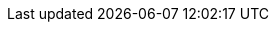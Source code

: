 :noaudio:

ifdef::revealjs_slideshow[]

[#cover,data-background-image="image/1156524-bg_redhat.png" data-background-color="#cc0000"]
== &nbsp;

[#cover-h1]
Red Hat OpenShift Enterprise Implementation

[#cover-h2]
OpenShift 3.0 Application Lifecycle

[#cover-logo]
image::{revealjs_cover_image}[]

endif::[]
